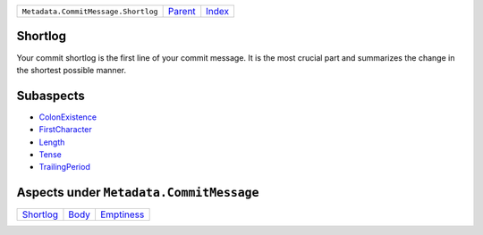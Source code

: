 +-------------------------------------+-----------------+--------------------------------+
| ``Metadata.CommitMessage.Shortlog`` | `Parent <..>`_  | `Index <//coala/aspect-docs>`_ |
+-------------------------------------+-----------------+--------------------------------+

Shortlog
========
Your commit shortlog is the first line of your commit message. It is
the most crucial part and summarizes the change in the shortest possible
manner.

Subaspects
==========

* `ColonExistence <ColonExistence>`_
* `FirstCharacter <FirstCharacter>`_
* `Length <Length>`_
* `Tense <Tense>`_
* `TrailingPeriod <TrailingPeriod>`_
Aspects under ``Metadata.CommitMessage``
=========================================

+---------------------------+-------------------+-----------------------------+
| `Shortlog <../Shortlog>`_ | `Body <../Body>`_ | `Emptiness <../Emptiness>`_ |
+---------------------------+-------------------+-----------------------------+

